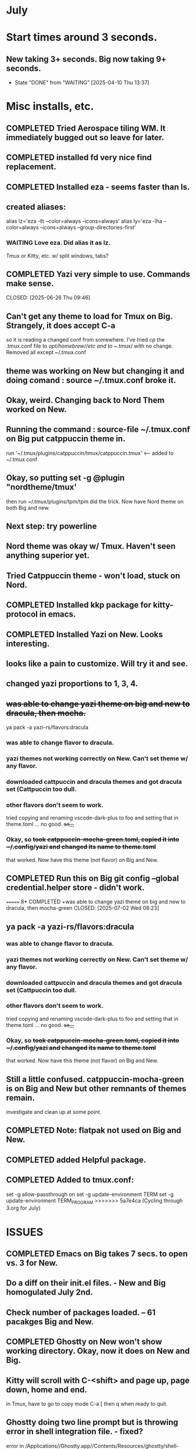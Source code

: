 
* July
* Start times around 3 seconds.
** New taking 3+ seconds. Big now taking 9+ seconds.
- State "DONE"       from "WAITING"    [2025-04-10 Thu 13:37]
* Misc installs, etc.
** COMPLETED Tried Aerospace tiling WM. It immediately bugged out so leave for later.
CLOSED: [2025-06-09 Mon 10:27]
** COMPLETED installed fd very nice find replacement.
CLOSED: [2025-06-19 Thu 08:22]
** COMPLETED Installed eza - seems faster than ls.
CLOSED: [2025-06-19 Thu 08:22]
** created aliases:
alias lz='eza -lh --color=always --icons=always'
alias ly='eza -lha --color=always --icons=always --group-directories-first'
*** WAITING Love eza. Did alias it as lz.
Tmux or Kitty, etc. w/ split windows, tabs?
** COMPLETED Yazi very simple to use. Commands make sense.

CLOSED: [2025-06-26 Thu 09:46]
** Can't get any theme to load for Tmux on Big. Strangely, it does accept C-a
so it is reading a changed conf from somewhere. I've tried cp the .tmux.conf file to /opt/homebrew//etc and to
~/.tmux/ with no change. Removed all except ~/.tmux.conf
** theme was working on New but changing it and doing comand : source ~/.tmux.conf broke it.
** Okay, weird. Changing back to Nord Them worked on New.
** Running the command : source-file ~/.tmux.conf on Big put catppuccin theme in.
run '~/.tmux/plugins/catppuccin/tmux/catppuccin.tmux'     <-- added to ~/.tmux.conf
** Okay, so putting set -g @plugin "nordtheme/tmux'
then run ~/.tmux/plugins/tpm/tpm did the trick. Now have Nord theme on both Big and new.
** Next step: try powerline
** Nord theme was okay w/ Tmux. Haven't seen anything superior yet.
** Tried Catppuccin theme - won't load, stuck on Nord.
** COMPLETED Installed kkp package for kitty-protocol in emacs.
CLOSED: [2025-06-30 Mon 13:53]
** COMPLETED Installed Yazi on New. Looks interesting. 
CLOSED: [2025-06-30 Mon 14:00]
** looks like a pain to customize. Will try it and see.
** changed yazi proportions to 1, 3, 4.
** +was able to change yazi theme on big and new to dracula, then mocha.+
ya pack -a yazi-rs/flavors:dracula
*** was able to change flavor to dracula.
*** yazi themes not working correctly on New. Can't set theme w/ any flavor.
*** downloaded cattpuccin and dracula themes and got dracula set (Cattpuccin too dull.
*** other flavors don't seem to work.
tried copying and renaming vscode-dark-plus to foo and setting that in theme.toml ... no good.
+so,,,+
*** Okay, so +took catppuccin-mocha-green.toml, copied it into ~/.config/yazi and changed its name to theme.toml+
that worked. Now have this theme (not flavor) on Big and New.
** COMPLETED  Run this on Big git config --global credential.helper store - didn't work.
CLOSED: [2025-07-02 Wed 08:22]
=======
8* COMPLETED +was able to change yazi theme on big and new to dracula, then mocha-green
CLOSED: [2025-07-02 Wed 08:23]
** ya pack -a yazi-rs/flavors:dracula
*** was able to change flavor to dracula.
*** yazi themes not working correctly on New. Can't set theme w/ any flavor.
*** downloaded cattpuccin and dracula themes and got dracula set (Cattpuccin too dull.
*** other flavors don't seem to work.
tried copying and renaming vscode-dark-plus to foo and setting that in theme.toml ... no good.
+so,,,+
*** Okay, so +took catppuccin-mocha-green.toml, copied it into ~/.config/yazi and changed its name to theme.toml+
that worked. Now have this theme (not flavor) on Big and New.
** Still a little confused. catppuccin-mocha-green is on Big and New but other remnants of themes remain.
investigate and clean up at some point.
** COMPLETED Note: flatpak not used on Big and New.
CLOSED: [2025-07-09 Wed 14:56]
** COMPLETED added Helpful package.
CLOSED: [2025-07-21 Mon 13:54]
** COMPLETED Added to tmux.conf:
CLOSED: [2025-07-02 Wed 13:09]
set -g allow-passthrough on
set -g update-environment TERM
set -g update-environment TERM_PROGRAM
>>>>>>> 5a7e4ca (Cycling through 3.org for July)
* ISSUES
** COMPLETED Emacs on Big takes 7 secs. to open vs. 3 for New.
CLOSED: [2025-07-03 Thu 08:30]
** Do a diff on their init.el files. - New and Big homogulated July 2nd.
** Check number of packages loaded. -- 61 pacakges Big and New.
** COMPLETED Ghostty on New won't show working directory.  Okay, now it does on New and Big.
CLOSED: [2025-07-07 Mon 09:23]
** Kitty will scroll with C-<shift> and page up, page down, home and end. 
 in Tmux, have to go to copy mode C-a [ then q when ready to quit.
** Ghostty doing two line prompt but is throwing error in shell integration file. - fixed?
error in /Applications//Ghostty.app//Contents/Resources/ghostty/shell-intergration/zsh//ghostty-integration line 317.
was able to remove zsh integration. Removing zsh integration was annoying.
Modified kitty.conf to remove 'are you sure' dialog when closing. 

**  Had to re-install Ghostty then added to .zshrc:
*** added on both New and Big.

 if [[ -n $GHOSTTY_RESOURCES_DIR ]]; then
 source "$GHOSTTY_RESOURCES_DIR"/shell-integration/zsh/ghostty-integration
fi

** COMPLETED Github Python branch not set up for https, couldn't update
CLOSED: [2025-07-07 Mon 09:24]
** COMPLETED On Big: couldn't delete yasnippet dir that was throwing errors. Dir had no snippets.
CLOSED: [2025-07-14 Mon 14:46]
I created an empty snippets dir inside the Yasnippet Dir and that stopped the error messages. Still why couldn't I just
delte the dir out of yas-snippet-dirs?
* COMPLETED What's my github password?
CLOSED: [2025-07-07 Mon 09:24]
it's in gitpas.txt on the Desktop.
* COMPLETED Still fighting w/ themes on Tmux. got Nord to load, see which .tmux.conf worked.
CLOSED: [2025-07-07 Mon 12:37]
* COMPLETED Use bat, not cat, when syntax highlighting is important.
CLOSED: [2025-07-08 Tue 13:51]
** alias cat to bat in .zshrc or make other aliases?
* COMPLETED Installed lazygit. Have to try it out. Not needed right now.
CLOSED: [2025-07-17 Thu 13:05]
* COMPLETED Messed around with Markdown. Can read it in emacs but not important right now.
CLOSED: [2025-07-17 Thu 13:04]
* COMPLETED Tmux not needed right now. Don't need multiple terminal sessions at this time.
CLOSED: [2025-07-17 Thu 13:06]
* COMPLETED Generated pgp key pair.
CLOSED: [2025-07-17 Thu 13:50]
* COMPLETED Terminal testing. Wezterm is sharpest. On Big and Plucky
CLOSED: [2025-07-22 Tue 09:47]
** Wezterm seesm Windows friendly. Ghostty is Mac Friendly.
** Kitty and wezterm are the sharpest, clearest. Iterm is fuzzy,  ghostty is so-so.
westerm uses Lua, not a fan. Ghostty uses Zig. Kitty is combo of C and Python.
*** Changed Wezterm theme to MaterialDesignColors, trouble changing bg.
** Actually side by side Ghostty looks sharpest, followed by wezterm. Kitty is 3rd, iTerm2 last.
to 344449 <-- which is the color that the Material Design theme I d.l.'s for iTerm2 uses.
I did change Ghostty and Kitty themes on New to use that color for background. I term already uses it.
Speed?. <-- variable all show lag at some point.icon size - Jetbrainsmono has larger icons. 
*** Changed all terms to 263238
this is from Martin Seeler's Material Design iTerm2 theme Material Design.
or 344449 depends on monitor.
*** Changed font on all from Hack Nerd Font to JetBrainsMono Nerd Font.
Gave larger padding (space between lines) and larger icons, which is nice. This is default on wezterm.
*** wezterm: config.window_close_confirmation = 'NeverPrompt'
now wezterm does not prompt 'Are you sure?' when quitting.
*** wezterm can't get rid of tab bar.
*** All terms on New seem to have trouble picking up changes at some point.
*** Ghostty on Big is not picking up changes to  config. <-- wait, now it is. 
changed permissions to 666 sizing worked. Color seems fine on Big, not on new (moritor or app?)
*** bg colors really inconsistent between monitors.
*** wezterm seems to have best graphics - wyland? Probably not on Macs. Maybe it's the MaterialDesignColors theme?
** changed theme for Ghostty to MaterialDesignColors on Big and New.
fg* Added an alias to .zshrc:
alias lx='eza -lat created --color=always --icons=always --group-directories-first
** Kitty theme is Tomorrow night eighties.
** Tried kitty terminal.  It may be faster, not sure.
** Forn default, too small, editor vi, etc. Edited ~/.config/kitty/kitty.conf
** added kitty-themes to .config/kitty. Chose MaterialDark.
** set up kitty on Big. Different themes on each. New = Materialdark. Big is Tomorrow_Night_Eighties.
** kitten choose-fonts doesn't apper to work, doesn't modify kitty.conf3
** It writes a separate Kitty fonts section at THE END of kitty.conf
*** worked AFTER I gave kitty full disk access in Privacy & Security.
*** Which is better? Materialdark or Tomorrow_Night_Eighties?
*** currently using Tomorrow. May change back to Material.
** Trying WezTerm and Ghostty.
** WezTerm uses Lua to config and isn't hard. Colors look okay. Muted vs. ITerm2.
** COMPLETED Kitty disappeared on Big.
*** Had trouble re-installing. Couldn't install via homebrew. Installing via curl put kitty in /Applications/ but kitten not found.
Had to add /Applications/kitty.app/Contents/macOS to paht in .zshrc
* TODO Doing Zsh Scripting.
** No good intros to zsh programming found so far.
** Debugging:
1. Call the script with the -x option. Example: zsh -x myscript.
2. Modify your scripts header to include -x. Example: #!/bin/zsh -x.
3. Turn on debugging in certain parts of your code. Example: #!/usr/bin/env zsh set - x.
** Completed into pdf: Scripting_Intro_Zsh.pdf
* TODO Trying to figure out project root.
* TODO Test gh on Big to see if ssh key works there.
* NEXT Updated and tangled ~/project/init.el.org but it threw lots of errors.
** Had to clean up the resulting newtest.el by hand. Took a while.
*** Looks like tangle just failed to accurately process the org file.
** Tried tangling again after checking init.el.org against working init.el - still got errors.
*** Need to look at init.el.org and see what may have happened.
** NEXT emacs startup almost 2 secs. slower after above.
** removed yasnippet section gained 1 sec on startup time.
** What is:
_disabled_ (file-name-shadow-mode 1)
_disabled_ (add-hook 'rfn-eshadow-update-overlay-hook #'vertico-directory-tidy)
(setq delete-by-moving-to-trash t)
(setq dired-dwim-target t)

_disabled_ (setq ls-lisp-use-insert-directory-program nil)
     (require 'ls-lisp)
** disabling above did not improve startup time. Now 1 sec.
** After multiple changes to init.el and removal of uneeded packages back to sub 4 secs.
* lisp programming.
** COMPLETED ielm did not work correctly on New or Big w/ normal emacs but DID work correctly using Prot's emacs.
CLOSED: [2025-07-16 Wed 08:47]
so something in ~/.emacs.d/init.el is wrong. Removed ALL lisp-related items and ielm started functioning normally.
** COMPLETED Installed quicklisp on Big and New:
CLOSED: [2025-07-16 Wed 08:47]
readded paredit info to init.el slime working. added rainbow delimeters and eldoc mode. All work correctly.
** COMPLETED recommends are SBCL + Slime for compiling and interpeting respectively.
$ curl -o /tmp/ql.lisp http://beta.quicklisp.org/quicklisp.lisp
$ sbcl --no-sysinit --no-userinit --load /tmp/ql.lisp \
       --eval '(quicklisp-quickstart:install :path "~/.quicklisp")' \
       --eval '(ql:add-to-init-file)' \
       --quit

       added quickproject:
       (ql:quickload "quicklisp-slime-helper")
       (ql:quickload :quickproject)
       (quiclproject:make-project "test-project")
 
** Looking at https://lisp-lang.org/learn/writing-libraries
did some of the examples.. writing files was interesting and useful.
** Did re-install of Quicklisp on New and Big via: https://www.quicklisp.org/beta/#basic-commands
   
* Check to make sure smartparens is installed on Big and New.
